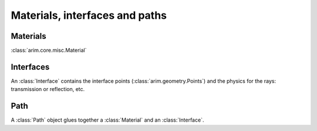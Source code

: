 ===============================
Materials, interfaces and paths
===============================

.. py:currentmodule:: arim.core.misc


Materials
=========

:class:`arim.core.misc.Material`


Interfaces
==========

An :class:`Interface` contains the interface points (:class:`arim.geometry.Points`) and the physics
for the rays: transmission or reflection, etc.


Path
====

A :class:`Path` object glues together a :class:`Material` and an :class:`Interface`.



